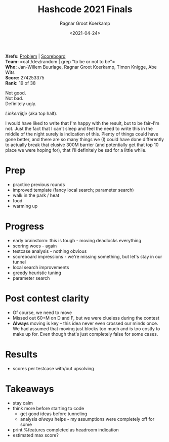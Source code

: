 #+title: Hashcode 2021 Finals
#+filetags: hashcode
#+HUGO_LEVEL_OFFSET: 1
#+OPTIONS: ^:{}
#+hugo_front_matter_key_replace: author>authors
#+toc: headlines 0
#+date: <2021-04-24>
#+author: Ragnar Groot Koerkamp

*Xrefs:* [[https://hashcodejudge.withgoogle.com/#/rounds/5879728443490304/][Problem]] | [[https://hashcodejudge.withgoogle.com/scoreboard][Scoreboard]]\\
*Team:* =cat /dev/random | grep "to be or not to be"=\\
*Who:* Jan-Willem Buurlage, Ragnar Groot Koerkamp, Timon Knigge, Abe Wits\\
*Score:* 274253375\\
*Rank:* 19 of 38

Not good.\\
Not bad.\\
Definitely ugly.

/Linkerrijtje/ (aka top half).

I would have liked to write that I'm happy with the result, but to be
fair--I'm not. Just the fact that I can't sleep and feel the need to
write this in the middle of the night surely is indication of this.
Plenty of things could have gone better, and there are so many things we
(I) could have done differently to actually break that elusive 300M
barrier (and potentially get that top 10 place we were hoping for), that
I'll definitely be sad for a little while.

* Prep
   :PROPERTIES:
   :CUSTOM_ID: prep
   :END:
- practice previous rounds
- improved template (fancy local search; parameter search)
- walk in the park / heat
- food
- warming up

* Progress
   :PROPERTIES:
   :CUSTOM_ID: progress
   :END:
- early brainstorm: this is tough - moving deadlocks everything
- scoring woes - again
- testcase analysis - nothing obvious
- scoreboard impressions - we're missing something, but let's stay in
  our tunnel
- local search improvements
- greedy heuristic tuning
- parameter search

* Post contest clarity
   :PROPERTIES:
   :CUSTOM_ID: post-contest-clarity
   :END:
- Of course, we need to move
- Missed out 60+M on D and F, but we were clueless during the contest
- *Always* moving is key -- this idea never even crossed our minds once.
  We had assumed that moving just blocks too much and is too costly to
  make up for. Even though that's just completely false for some cases.

* Results
   :PROPERTIES:
   :CUSTOM_ID: results
   :END:
- scores per testcase with/out upsolving

* Takeaways
   :PROPERTIES:
   :CUSTOM_ID: takeaways
   :END:
- stay calm
- think more before starting to code
  - get good ideas before tunneling
  - analysis /always/ helps - my assumptions were completely off for
    some
- print %features completed as headroom indication
- estimated max score?

